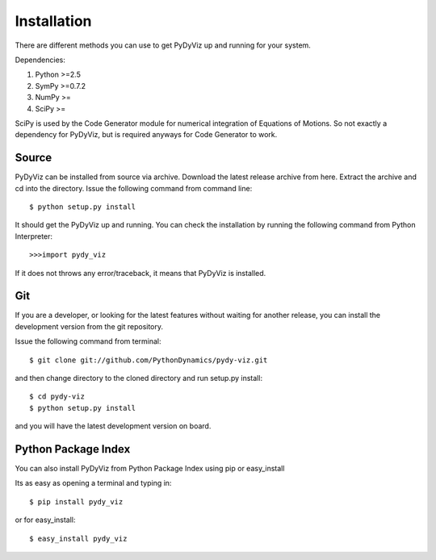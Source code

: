 Installation
------------


There are different methods you can use to get PyDyViz up and running for your system.

Dependencies:

1) Python >=2.5
2) SymPy >=0.7.2
3) NumPy >=
4) SciPy >=

SciPy is used by the Code Generator module for numerical integration of Equations of Motions.
So not exactly a dependency for PyDyViz, but is required anyways for Code Generator to work.

Source
======

PyDyViz can be installed from source via archive. Download the latest release archive from here.
Extract the archive and cd into the directory. 
Issue the following command from command line::

    $ python setup.py install

It should get the PyDyViz up and running.
You can check the installation by running the following command from Python Interpreter::

    >>>import pydy_viz

If it does not throws any error/traceback, it means that PyDyViz is installed.    
        

Git
===

If you are a developer, or looking for the latest features without waiting for another release, you can install the development version 
from the git repository.

Issue the following command from terminal::

    $ git clone git://github.com/PythonDynamics/pydy-viz.git

and then change directory to the cloned directory and run setup.py install::

    $ cd pydy-viz
    $ python setup.py install
    
and you will have the latest development version on board.
    


Python Package Index
====================

You can also install PyDyViz from Python Package Index using pip or easy_install

Its as easy as opening a terminal and typing in::

    $ pip install pydy_viz
    
or for easy_install::

    $ easy_install pydy_viz   




